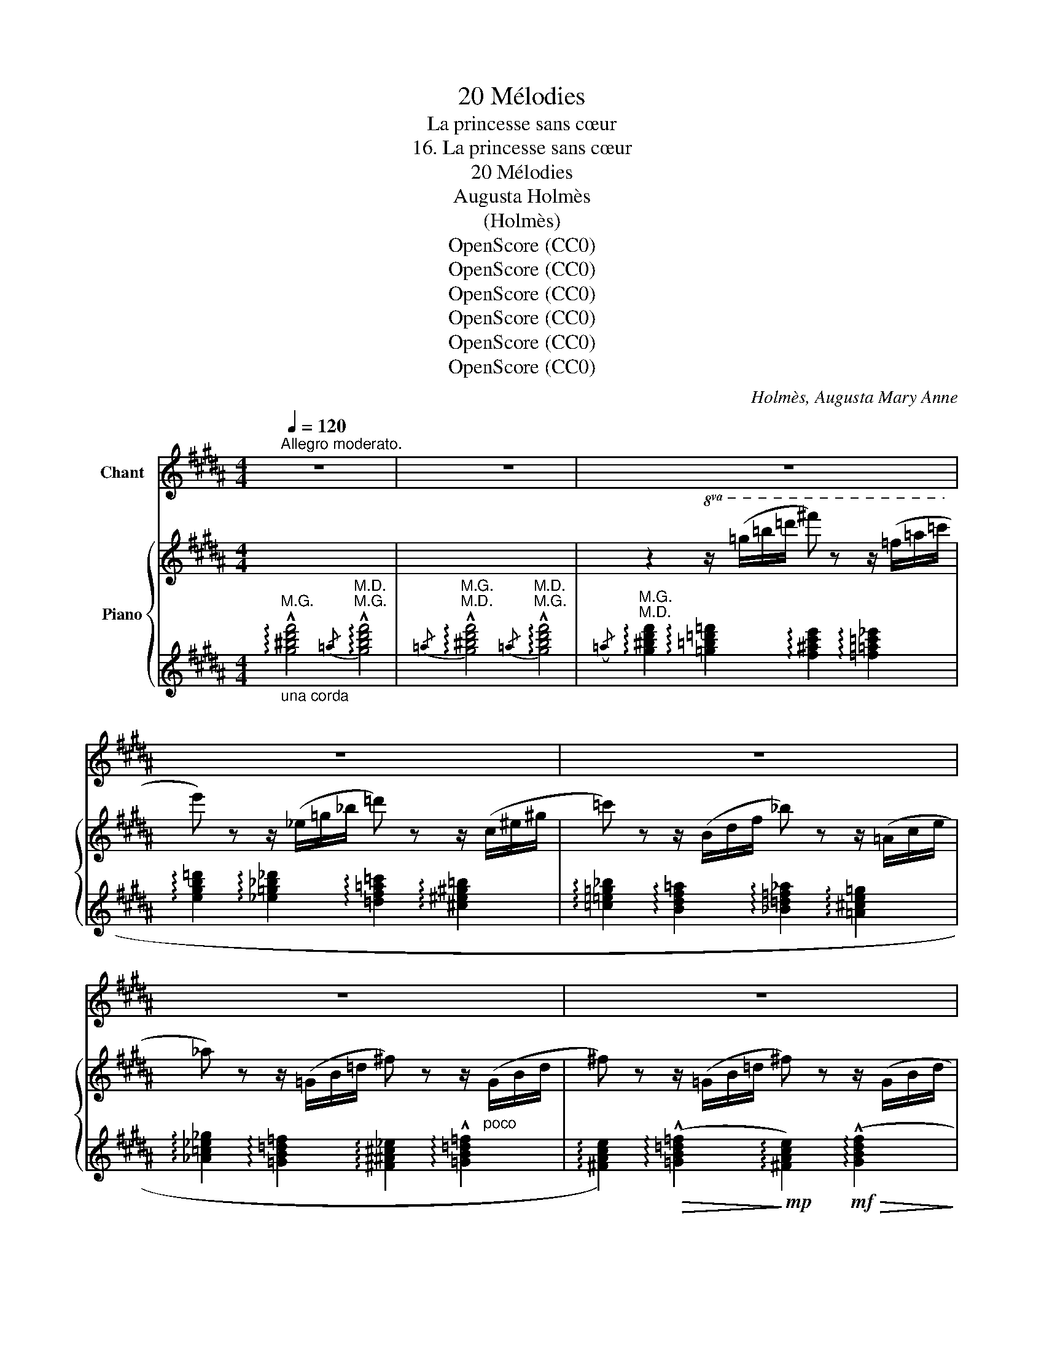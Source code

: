 X:1
T:20 Mélodies
T:La princesse sans cœur
T:16. La princesse sans cœur
T:20 Mélodies 
T:Augusta Holmès
T:(Holmès)
T:OpenScore (CC0)
T:OpenScore (CC0)
T:OpenScore (CC0)
T:OpenScore (CC0)
T:OpenScore (CC0)
T:OpenScore (CC0)
C:Holmès, Augusta Mary Anne
Z:OpenScore (CC0)
%%score 1 { ( 2 5 ) | ( 3 4 6 ) }
L:1/8
Q:1/4=120
M:4/4
K:B
V:1 treble nm="Chant"
V:2 treble nm="Piano"
V:5 treble 
V:3 treble 
V:4 treble 
V:6 treble 
V:1
"^Allegro moderato." z8 | z8 | z8 | z8 | z8 | z8 | z8 | z8 | z8 | %9
w: |||||||||
"^Chant" z4 z2 z z/!p!"^misterioso" =G/ | F2 =G2 F2 G G | F2 =G G F2 z G | F F =G G ^G2 =A2 | %13
w: A-|vez- vous vu dans le|bois, cet- te nuit, Pas-|\- ser comme un ra- yon lu-|
 ^A2 c c G z F F |!p! B3 B B2 B B | (=d4 =F2) F F | B2 =D D D3 D | F4- F2 z2 | z8 | z8 | %20
w: nai- re, Sans bruit, U- ne|for- me blanche et lé-|\- gè- re Qu'un fan-|tôme ac- com- pagne et|suit? _|||
 z4 z2 F F |!<(! (F2!<)!!mf!!>(! =G2!>)!!p! F) z G G |!<(! (^G2!<)!!mf!!>(! =A2!>)!!p! G2) z2 | %23
w: El- le|cueil- * le, Feuille à|feuil- * le,|
 z!p!!<(! G =A!<)!!mf!!>(! A!>)!!p! G2 A2 |!<(! A2!<)! B2 A A A A |"^cresc." d d d d =d2 d d | %26
w: Pa- ti- em- ment, dans|les ga- zons, Les mal- fai-|san- tes flo- rai- sons Dont l'en-|
 ^c4 =c c c c | B B B B _B"^cresc." B B B | =A4 _A A A A | =G2 G G!f! e2 F F | =F4 E2 E2 || %31
w: \- fer ti- re ses poi-|sons Qui font tom- ber en pa- moi-|sons Les in- for- tu-|\- nés qu'elle ac- cueil- le De|ses tra- hi-|
[K:Ab] E8- | E2 z2 z4 | z4 z2 z"^Agitato" E |"^cresc." c2 c2 z2 c c | c c c4 c2 || %36
w: sons! |_|C'est|El- le qu'il me|faut ai- mer et|
[M:3/4]!f! (!^!c2 !^!e2 !^!d/) z/ E ||[M:4/4]"^Agitato" d2- d/"^cresc." d/ d/ d/ d2 z d | %38
w: sui- * vre! C'est|El- * le que je hais! C'est|
 d3 d z d2 d ||[M:3/4]!f! (!^!d2 !^!f2 !^!=e2) ||[M:2/4] z2 z c ||[M:4/4] f2 f2 z2 f f || %42
w: El- le qui m'en-|i- * vre!|C'est|El- le qu'il me|
[M:3/4] f f f2 z !^!f- ||[M:2/4] f !^!f2 !^!f || %44
w: faut tu- er Si|_ je veux|
[M:3/4]!ff! !^!!fermata!a2 g z"^rall."[Q:1/4=114] f =d | %45
w: vi- vre... L'in- fer-|
"^molto"!f![Q:1/4=108]!>(! _c2 !tenuto!B !tenuto!A !tenuto!B!p! !tenuto!c!>)! || %46
w: nale et ma- gi- que|
[K:C][M:4/4][Q:1/4=92]"^Andante"!p! (G8 |[Q:1/4=95]"^rall." ^F4-) F2 z F || %48
w: fleur! |_ _ C'est|
[K:B][Q:1/4=116]"^1º Tempo  (un peu moins vite)" !tenuto!B2 !tenuto!=G2 !tenuto!F2 F F | %49
w: la traî- tres- se, l'en|
 !tenuto!B2 !tenuto!=G2 !tenuto!F2 F2 |!<(! =G2 ^G2 (3A2 ^A2 B2!<)! |!>(! e2 A2!>)!{GA} G2!f! F F | %52
w: \- chan- te- res- se,|Qui tor- ture et sé-|\- duit sans ces- se! C'est|
 !tenuto!_e2 !tenuto!_c2 !tenuto!_B2 B B | !tenuto!_e2 !tenuto!_c2 !tenuto!_B2 B B |!ff! (f8 | %55
w: la traî- tres- se, L'en-|\- chan- te- res- se, C'est|la|
 =g6) =G2 | F8 | G2 z2"^poco rall."[Q:1/4=110] (c4 |"^a Tempo."[Q:1/4=120] B4-) B2 z2 | z8 | z8 | %61
w: _ prin-|ces-|\- se Sans|Cœur! _|||
 z8 | z8 | z8 | z8 | z8 | z8 | z8 |] %68
w: |||||||
V:2
 x8 | x8 | z2!8va(! z/ (=g'/=b'/=d''/ ^f'') z z/ (=f'/=a'/=c''/ | %3
 e'') z z/ (_e'/=g'/_b'/ =d'') z z/ (c'/^e'/^g'/ | =c'') z z/ (b/d'/f'/ _b') z z/ (=a/c'/e'/ | %5
 _a') z z/ (=g/b/=d'/ ^f') z z/"_poco" (g/b/d'/ | ^f') z z/ (=g/b/=d'/ ^f') z z/ (g/b/d'/ | %7
 ^f') z z/ (=g/b/=d'/ ^f') z z/ (g/b/d'/) |!f!"_dim." !trill(!T=g'8 |!>(! !trill(!T=g'8!>)! | %10
!pp! f'!8va)! z z/ (=f/=g/b/ d') z z/ (f/g/b/ | d') z z/ (=f/=g/b/ d') z z/ (f/g/b/ | %12
!pp! d') z!<(! z/ (e/=g/c'/ e') z z/ (e/=a/c'/!<)! | %13
!mp!!>(! e') z z/ (e/f/a/ e') z!>)! z/ (e/a/c'/ |!pp! =f') z z/ (=f/=g/b/ f') z z/ (f/g/b/ | %15
 =f') z z/ (=f/=g/b/ f') z z/ (f/g/b/ | =f') z z/ (=f/=g/b/ f') z z/ (f/g/b/) | %17
!pp! (^f2 =g2 (3^g2 =a2 ^a2 | e'2 a2{[eg]a} g2 f2) |"_dim." (e'2 a2{[eg]a} g2 f2) | %20
!ppp! (e'2 a2({ga)} g2 f2) | z2!pp! (B/"_leggiero"!>(!=d/=g/b/!>)! f2) z2 | %22
 z2 (^B/!>(!d/f/=a/!>)! g2) z2 | z2 (c/!>(!^e/=a/c'/!>)! g2) z2 | z2 (=d/!>(!^e/g/b/!>)! a2) z2 | %25
!pp!"_cresc." !trill(!Tc'4 !trill(!T=c'4 | !trill(!Tb4 !trill(!T_b4 | %27
 !trill(!T=a4"_cresc." !trill(!T_a4 | !trill(!T=g4 !trill(!T_g4 | !trill(!T=f4 !trill(!Te4 | %30
 !trill(!T_e4 !trill(!T=d4 ||[K:Ab]!f!!<(! (e2 =e2 (3f2 _g2 =g2)!<)! | %32
!ff! ([dd']2 [dg]2{[df]g} [df]2 [de]2) | ([dd']2 [dg]2{[df]g} [df]2 [de]2) | %34
!mf!"_cresc." [CEc] [C=Ec]2 [CFc]2 [CEc][CFc][C_Gc] | %35
!<(! [C=Gc][C_Gc][C=Gc][CAc] !>![=Ac]!>![Bc]!>!=B!>!c-!<)! ||[M:3/4]!f! c2 !>!e2 !>!d2 || %37
[M:4/4]!mf!"^Agitato""_cresc." [DEd] [D=Ed]2 [DFd]2 [DEd][DFd][D_Gd] | %38
!<(! [D=Gd][D_Gd][D=Gd][DAd] !>![=Ad]!>![Bd] (3!>![=Bd]!>!c!>!d-!<)! || %39
[M:3/4]!f! d2 !^!f2 !^!=e2 ||[M:2/4] z2 !^![=EBc]2 || %41
[M:4/4]"_cresc." [FAf] [F=Af]2 [F_Bf]2 [F=Bf][Fcf][FBf] || %42
[M:3/4] [Fcf][Fdf][F=df][Fef][F=ef][Ff] ||[M:2/4] [_G_g][=G=g] (3[Aa][=A=a][Bb] || %44
[M:3/4]!ff! [=B=b]2 z2 z2 | z6 ||[K:C][M:4/4]!pp!"^Andante"!>(! (!///-!f'2 b2 !///-!f'2 b2)!>)! | %47
!>(!"^rall." (!///-!e'2 ^a2 !///-!e'2 a2)!>)! || %48
[K:B]!pp!"^1º Tempo  (un peu moins vite)" [bd'] z (B/!>(!=d/=g/b/)!>)! !trill(!Tf2{/^e} f z | %49
 z2 (B/=d/=g/b/) !trill(!Tf2{/^e} f z |!pp!!>(! (!///-!!>!=f2 B2!>)! !///-!f2 B2) | %51
!pp!!>(! (!///-!!>!e2 A2!>)! !///-!e2 A2) |!f! z2 (_e/=g/_c'/_e'/) !trill(!T_b2{/=a} b z | %53
 z2 (_e/!>(!=g/_c'/_e'/)!>)! !trill(!T_b2{/=a} b z | %54
!f!!<(! !^![ff']2 !^![=gf']2 (3!^![^gf']2 !^![=af']2 !^![^af']2!<)! | %55
!ff!!>(! ([b=g']2 [=gc']2({[=gb]c')} [gb]2 [g=a]2)!>)! | %56
!f!!<(! !^![dfd']2 !^![d^^fd']2 (3!^![dgd']2 !^![d=ad']2 !^![d^ad']2!<)! | %57
!>(! ([eae']2 [ea]2"^poco rall."({[eg]a)} [eg]2 [ef]2)!>)! | %58
!mf!"^a Tempo." z2!<(! (B/=d/=g/b/)!<)!!p! !trill(!Tf2{/^e} f z | %59
!p! z2!<(! (B/=d/=g/b/)!<)!!p! !trill(!Tf2{/^e} f z | %60
!ppp!"_lusingando" ([=f=g]2 [f^g]2 (3[f=a]2 [f^a]2 [fb]2 | [ee']2 [ea]2({[eg]a)} [eg]2 [ef]2) | %62
!p! z2!<(! (B/=d/=g/b/)!<)!!p! !trill(!Tf2{/^e} f z | %63
 z2!pp!!<(! (B/=d/=g/b/)!<)!!p!!>(! !trill(!Tf2!>)!!pp!{/^e} f z | z8 | %65
[K:bass]!ppp! !tenuto![C,^^F,]8 | !tenuto![=D,B,]8- | [=D,B,]2 z2 !fermata!z4 |] %68
V:3
"_una corda""^M.G." !arpeggio!!^![g^bd'f']4"^M.D.""^M.G."{/=a} !arpeggio!!^![gbd'f']4 | %1
"^M.G.""^M.D."{/=a} !arpeggio!!^![g^bd'f']4"^M.D.""^M.G."{/=a} !arpeggio!!^![gbd'f']4 | %2
"^M.G.""^M.D."({/=a} !arpeggio![g^bd'f']2 !arpeggio![=g=b=d'=f']2 !arpeggio![f^ac'e']2 !arpeggio![=f=a=c'_e']2 | %3
 !arpeggio![egb=d']2 !arpeggio![_e=g_b_d']2 !arpeggio![=df=a=c']2 !arpeggio![^c^e^g=b]2 | %4
 !arpeggio![=c=e=g_b]2 !arpeggio![Bdf=a]2 !arpeggio![_B=d=f_a]2 !arpeggio![=A^ce=g]2 | %5
 !arpeggio![_A=c_e_g]2 !arpeggio![=GB=d=f]2 !arpeggio![^F^A^c_e]2 !arpeggio!!^![=GB=d=f]2 | %6
 !arpeggio![^FAce]2)!>(! (!arpeggio!!^![=GB=d=f]2!>)!!mp! !arpeggio![^FAce]2)!mf!!>(! (!arpeggio!!^![GBdf]2!>)! | %7
!mp! !arpeggio![^FAce]2)!mf!!>(! (!arpeggio!!^![=FB=d=f]2!>)!!mp! !arpeggio![^FAce]2)!<(! !arpeggio!!^![=FBd=f]2!<)! | %8
 !arpeggio!!^![=F=A=c_e]8 |{=F-=G-=A-=c-} !^![FGAc_e]4{F-G-A-c-} !^![FGAce]4 | %10
 (!arpeggio![^FB^d]2 !arpeggio![=FB=d]2 !arpeggio![^FB^d]2 !arpeggio![=FB=d]2 | %11
 !arpeggio![^FB^d]2 !arpeggio![=FB=d]2 !arpeggio![^FB^d]2 !arpeggio![=FB=d]2) | %12
 [B^d] z =G2 ^G2 =A2 | ^A2 c2 G2 F2 | =G2 ^F2 G2 ^F2 | =G2 ^F2 G2 ^F2 | =G2 ^F2 G2 ^F2 | %17
[K:bass]"_una corda"!ped! z2 (^E2 =E2 C2!ped-up! |!ped! (3F,2 A,2 C2 (3E2 ^E2 F2!ped-up! | %19
[K:treble]!ped! (3=G2 ^G2 =A2 (3^A2 B2 ^B2!ped-up! |!ped! (3c2 =d2 ^d2 (3e2 ^e2 f2)!ped-up! | %21
[K:bass]!ped! z2 ([B,-=D]2 [B,^D]2)!ped-up! z2 |!ped! z2 [^B,^F]2- [B,F]2!ped-up! z2 | %23
!ped! z2 [C^E]2- [CE]2!ped-up! z2 |!ped! z2 [^EG]2- [EG]2!ped-up! z2 | %25
[K:treble] !arpeggio!D2 D2 !arpeggio!=D2 D2 | !arpeggio!C2 C2 !arpeggio!=C2 C2 | %27
 !arpeggio!B,2 B,2 !arpeggio!_B,2 B,2 | !arpeggio!=A,2 A,2 !arpeggio!_A,2 A,2 | %29
[K:bass] !arpeggio!=G,2 G,2 !arpeggio!^F,2 F,2 | !arpeggio!=F,2 F,2 !arpeggio!=E,2 E,2 || %31
[K:Ab]!ped! z/ (E,/G,/B,/ D/B,/D/E/ G/E/D/B,/)!ped-up! z2 | %32
!ped! z/ (E,/G,/B,/ D/B,/D/E/ G/!ped-up!E/D/B,/) z2 | %33
!ped! z/ (E,/G,/B,/ D/B,/D/E/ G/!ped-up!E/D/B,/) z2 | E, !>!=E,2 !>!F,2 !>!E,!>!F,!>!_G, | %35
 !>!=G,!>!_G,!>!=G,!>!A, !>!=A,!>!B,!>!=B,!>!C ||[M:3/4]!ped! z2 !^!E2 !^!D2!ped-up! || %37
[M:4/4]!ff!!ped! E, !>!=E,2 !>!F,2 !>!E,!>!F,!>!_G, | %38
 !>!=G,!>!_G,!>!=G,!>!A, !>!=A,!>!B, (3!>!=B,!>!C!>!D!ped-up! ||[M:3/4]!ff! z2 !^!F2 !^!=E2 || %40
[M:2/4]!ped! z2 !^!C2!ped-up! ||[M:4/4] F, !>!_G,2 !>!=G,2 !>!A,!>!=A,!>!_A, || %42
[M:3/4] !>!=A,!>!B,!>!=B,!>!C!>!D!>!=D ||[M:2/4] !>!E!>!=E (3!>!F!>!_G!>!=G || %44
[M:3/4][K:treble] [=B,=DFA]2 z2 z2 | z6 ||[K:C][M:4/4]"^una corda"!>(! (G2 ^G2 (3A2 ^A2 B2 | %47
 e2 ^A2({^GA)} G2!>)! ^F2) ||[K:B][K:bass]!ped! z2 (!arpeggio![B,-=D]2 [B,^D]2-)!ped-up! [B,D] z | %49
!ped! z2 ([B,-=D]2 [B,^D]2-)!ped-up! [B,D] z |!ped! z2 (5:4:5z/ =G,/B,/=D/=F/ =G2!ped-up! z2 | %51
!ped! z2 (5:4:5z/ (F,/A,/C/E/) F2!ped-up! z2 | %52
!ped! z2 !arpeggio![=A,_E-=G-]2 [_B,EG]2-!ped-up! [B,EG] z | %53
!ped! z2 !arpeggio![=A,_E-=G-]2 [_B,EG]2-!ped-up! [B,EG] z | %54
 z2 z/ =A,/=D/F/ (5:4:5=A/F/A/F/D/ A, z |!ped! z2 z/ (=A,/C/E/ (5:4:5=G/E/G/E/C/)!ped-up! A, z | %56
!ped! z2 z/ (F,/B,/D/ (5:4:5F/D/F/D/B,/)!ped-up! F, z | %57
!ped! z2 z/ (F,/A,/C/ (5:4:5E/!ped-up!C/E/C/A,/) F, z | %58
!ped! z2 ((!arpeggio![=F,B,=D]2 [^F,B,^D]2-))!ped-up! [F,B,D] z | %59
!ped! z2 (!arpeggio![=F,^B,-=D]2 [^F,B,^D]2-)!ped-up! [F,B,D] z | %60
"_una corda"!ped! z2 (5:4:5z/ =G,/B,/=D/=F/ =G2!ped-up! z2 | %61
!ped! z2 (5:4:5z/ F,/A,/C/E/ F2!ped-up! z2 | %62
!ped! z2 (!arpeggio![=F,B,-=D]2 [^F,B,^D]2-)!ped-up! [F,B,D] z | %63
!ped! z2 (!arpeggio![=F,B,-=D]2 [^F,B,^D]2-)!ped-up! [F,B,D] z | z8 | !tenuto![D,,A,,]8 | %66
 !tenuto![=B,,,^F,,]8- | [B,,,F,,]2 z2 !fermata!z4 |] %68
V:4
 x8 | x8 | x8 | x8 | x8 | x8 | x8 | x8 | x8 | x8 | x8 | x8 | !arpeggio!^F8- | F8 | %14
 [=D=FB]4 [D=FB]4 | [=D=FB]4 [D=FB]4 | [=D=FB]4 [=D^FB]4 |[K:bass] [F,,,F,,]8- | %18
 [F,,,F,,]6- [F,,,F,,] z |[K:treble] x8 | x8 |[K:bass] x2 (!arpeggio!=F,2 ^F,2) z2 | %22
 x2 (!arpeggio!^^F,2 G,2) z2 | x2 (!arpeggio!^^F,2 G,2) z2 | x2 (!arpeggio!^^G,2 A,2) z2 | %25
[K:treble] [^^FAc]4 [^F=A=c]4 | [^EGB]4 [=E=G_B]4 | [DF=A]4 [=D=F_A]4 | [CE=G]4 [=C_E_G]4 | %29
[K:bass] [=B,D=F]4 [A,CE]4 | [=A,=C_E]4 [G,B,=D]4 ||[K:Ab] E,,4- E,,2 x2 | E,,4- E,,2 x2 | %33
 E,,4- E,,2 x2 | A,,8- | A,,8 ||[M:3/4] [E,,E,]4- [E,,E,]2 ||[M:4/4] E,,8- | E,,8 || %39
[M:3/4] [C,,C,]4- [C,,C,]2 ||[M:2/4] [C,,C,]4 ||[M:4/4] F,,8- ||[M:3/4] F,,6 ||[M:2/4] x4 || %44
[M:3/4][K:treble] x6 | x6 ||[K:C][M:4/4] x8 | x8 ||[K:B][K:bass] x2 (=F,2 ^F,2-) F, x | %49
 x2 (!arpeggio!=F,2 ^F,2-) F, x | =G,,,4- G,,,2 z2 | F,,4- F,,2 z2 | _E,,4- E,,2 z2 | %53
 _E,,4- E,,2 z2 | =D,,4- D,,2 z2 | =A,,,4- A,,,2 z2 | F,,4- F,,2 z2 | F,,4- F,,2 z2 | %58
 B,,,4- B,,,2 z2 | B,,,4- B,,,2 z2 | =G,,,4- G,,,2 x2 | F,,,4- F,,,2 x2 | B,,,4- B,,,2 z2 | %63
 B,,,4- B,,,2 z2 | x8 | x8 | x8 | x8 |] %68
V:5
 x8 | x8 | x2!8va(! x6 | x8 | x8 | x8 | x8 | x8 | x8 | x8 | x!8va)! x7 | x8 | x8 | x8 | x8 | x8 | %16
 x8 | e2 e2 e2 e2 | e2 e2 e2 e2 | e2 e2 e2 e2 | e2 e2 x2 x2 | x8 | x8 | x8 | x8 | x8 | x8 | x8 | %28
 x8 | x8 | x8 ||[K:Ab] d2 d2 (3d2 d2 d2 | x8 | x8 | x8 | x8 ||[M:3/4] ^F4 G2 ||[M:4/4] x8 | x8 || %39
[M:3/4] [GB]4 [GB]2 ||[M:2/4] x4 ||[M:4/4] x8 ||[M:3/4] x6 ||[M:2/4] x4 ||[M:3/4] x6 | x6 || %46
[K:C][M:4/4] x8 | x8 ||[K:B] x8 | x8 | x8 | x8 | x8 | x8 | x8 | x8 | x8 | x8 | x8 | x8 | x8 | x8 | %62
 x8 | x8 | x8 |[K:bass] x8 | x8 | x8 |] %68
V:6
 x8 | x8 | x8 | x8 | x8 | x8 | x8 | x8 | x8 | x8 | x8 | x8 | x8 | x8 | x8 | x8 | x8 |[K:bass] x8 | %18
 x8 |[K:treble] x8 | x8 |[K:bass] B,,,4- B,,,2 x2 | G,,,4- G,,,2 z2 | C,,4- C,,2 z2 | %24
 A,,,4- A,,,2 z2 |[K:treble] x8 | x8 | x8 | x8 |[K:bass] x8 | x8 ||[K:Ab] x8 | x8 | x8 | x8 | x8 || %36
[M:3/4] x6 ||[M:4/4] x8 | x8 ||[M:3/4] x6 ||[M:2/4] x4 ||[M:4/4] x8 ||[M:3/4] x6 ||[M:2/4] x4 || %44
[M:3/4][K:treble] x6 | x6 ||[K:C][M:4/4] x8 | x8 ||[K:B][K:bass] B,,,4- B,,,2 z2 | %49
 B,,,4- B,,,2 z2 | x8 | x8 | x2 x6 | x2 x6 | x2 x6 | x2 x6 | x2 x6 | x2 x6 | x2 x5 x | x2 x5 x | %60
 x2 x6 | x2 x6 | x2 x5 x | x2 x5 x | x8 | x8 | x8 | x8 |] %68

